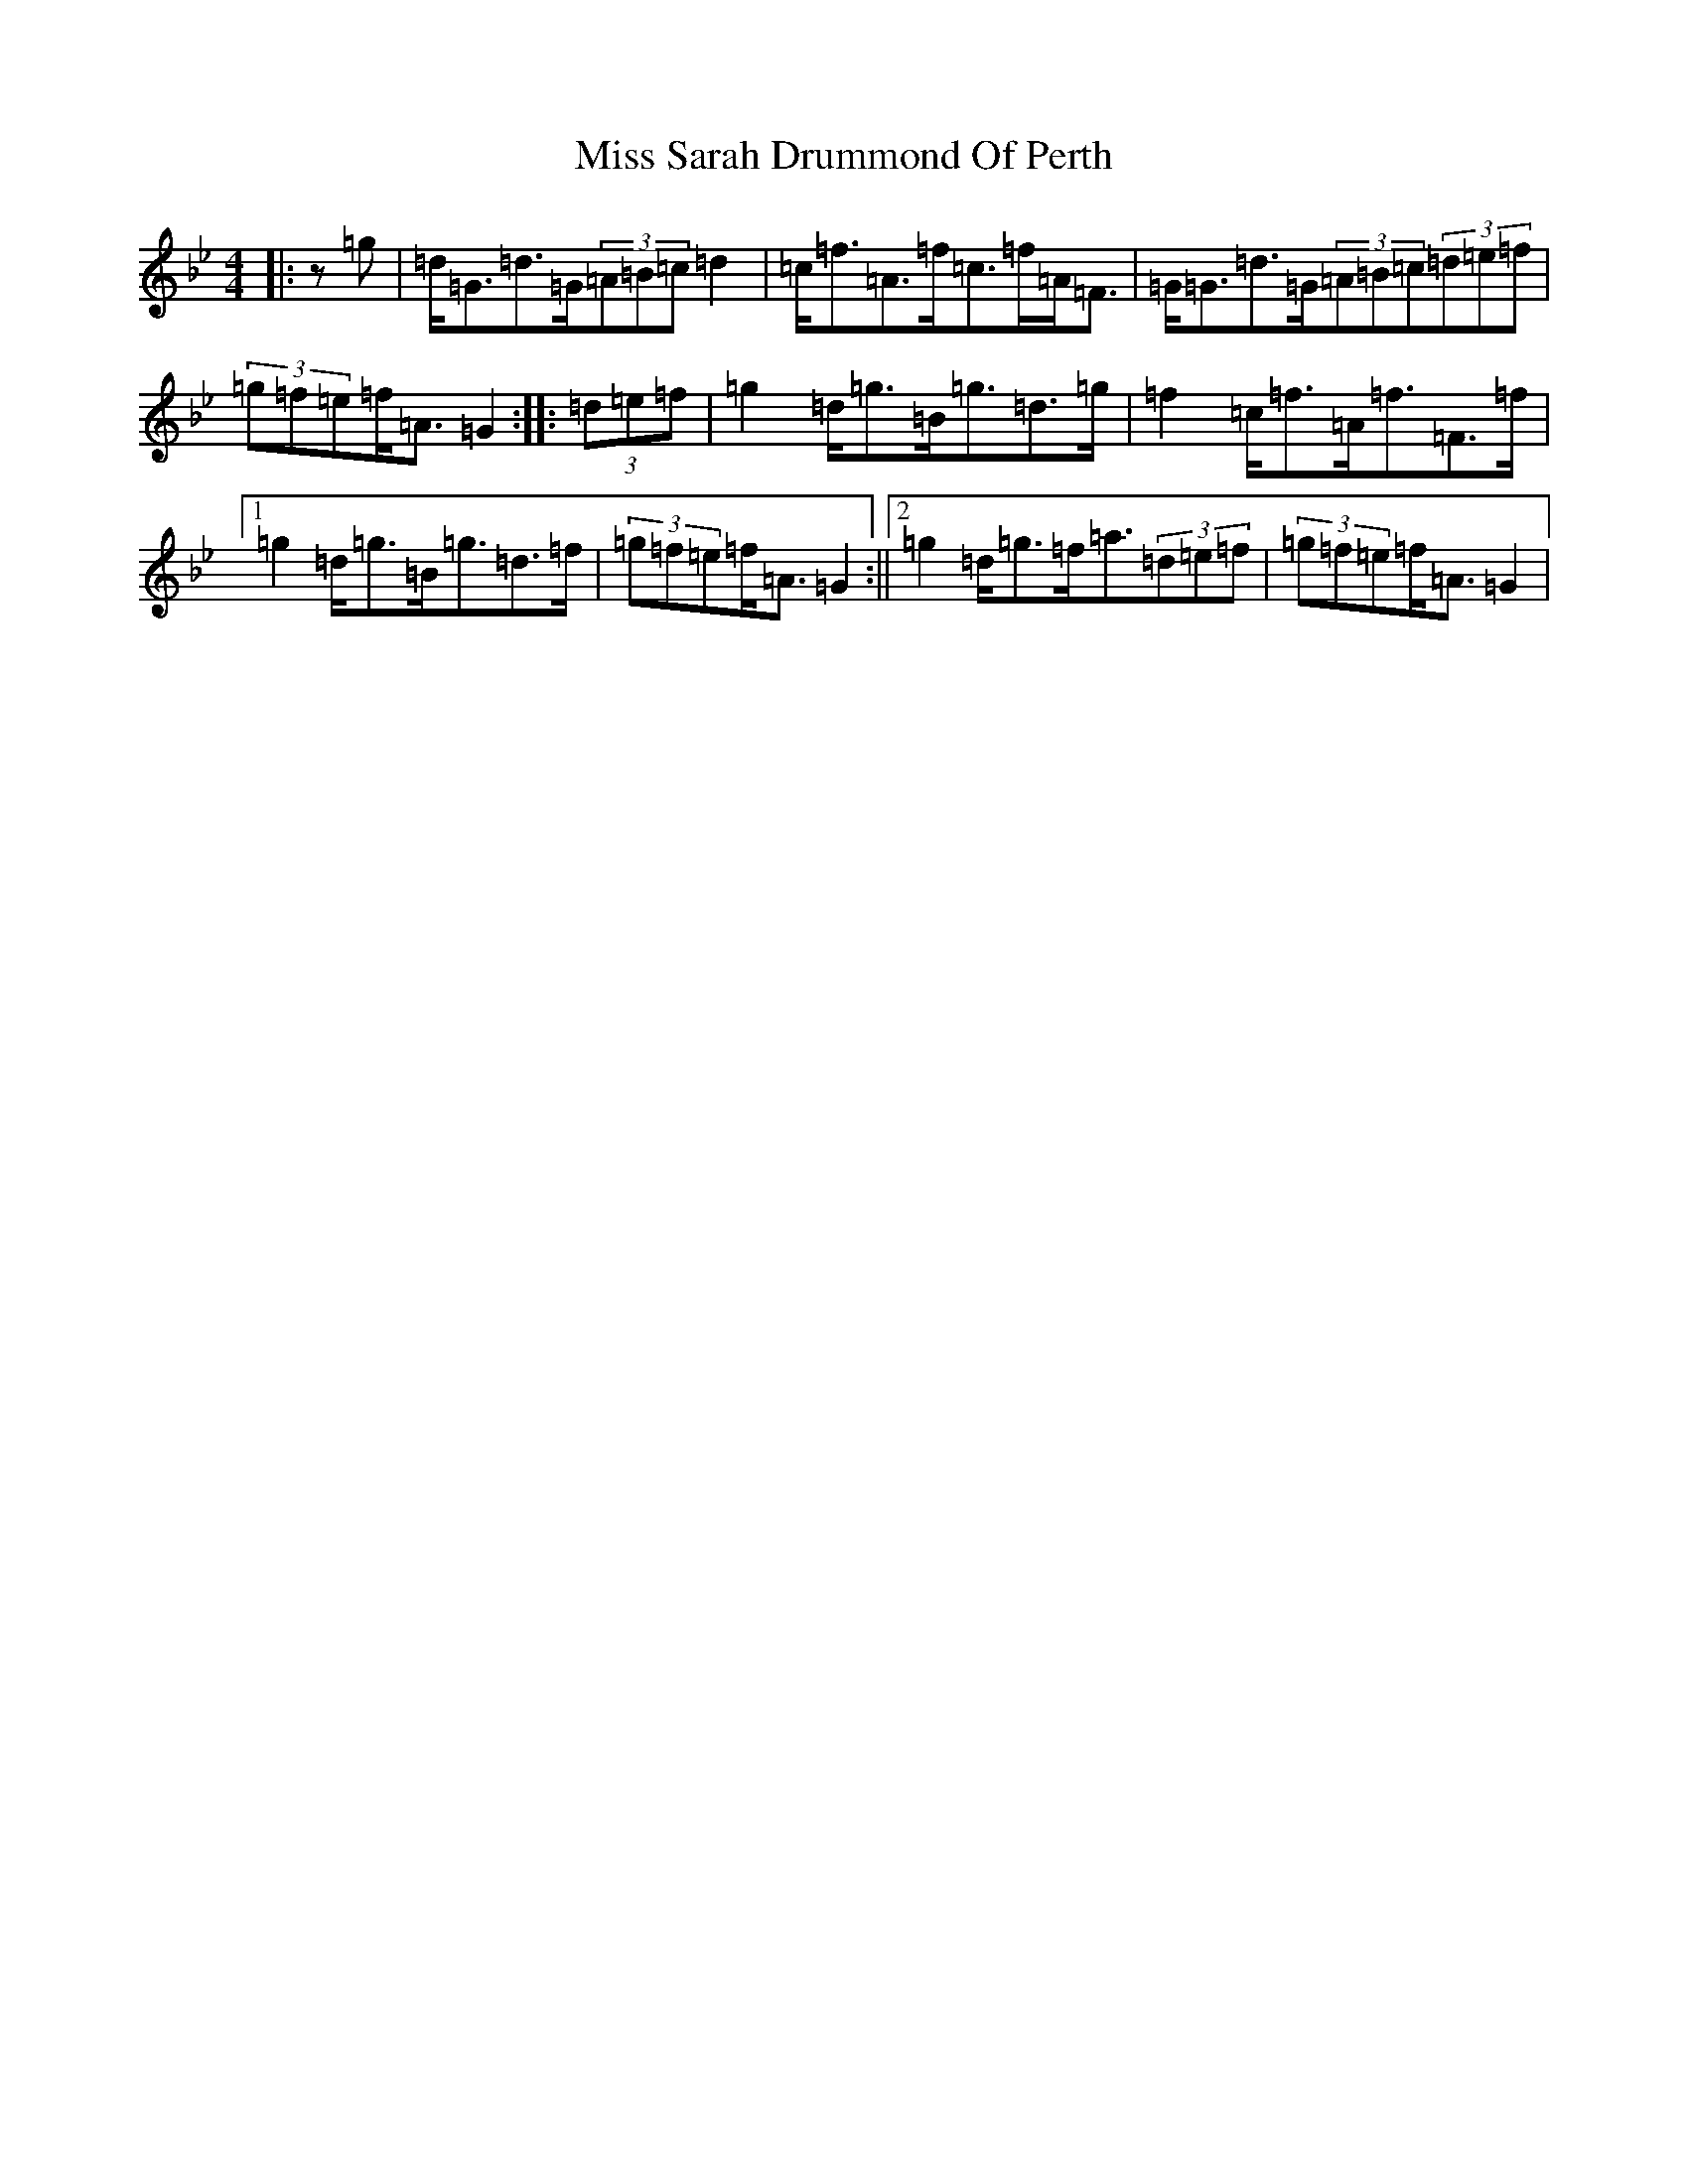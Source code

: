 X: 14420
T: Miss Sarah Drummond Of Perth
S: https://thesession.org/tunes/1556#setting21193
Z: E Dorian
R: strathspey
M:4/4
L:1/8
K: C Dorian
|:z=g|=d<=G=d>=G(3=A=B=c=d2|=c<=f=A>=f=c>=f=A<=F|=G<=G=d>=G(3=A=B=c(3=d=e=f|(3=g=f=e=f<=A=G2:||:(3=d=e=f|=g2=d<=g=B<=g=d>=g|=f2=c<=f=A<=f=F>=f|1=g2=d<=g=B<=g=d>=f|(3=g=f=e=f<=A=G2:||2=g2=d<=g=f<=a(3=d=e=f|(3=g=f=e=f<=A=G2|